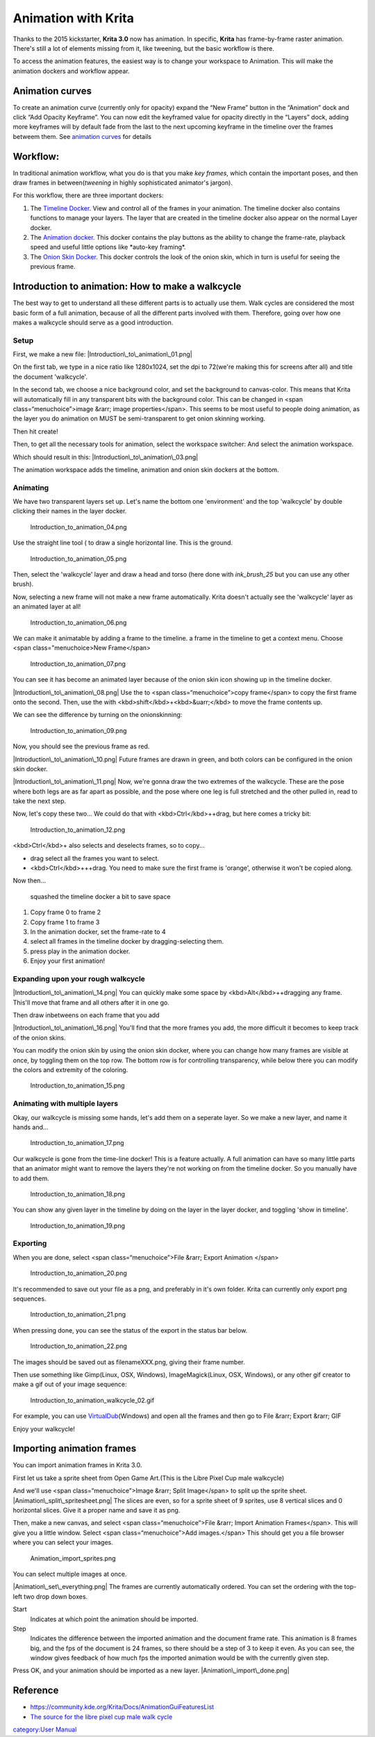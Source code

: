 Animation with Krita
====================

Thanks to the 2015 kickstarter, **Krita 3.0** now has animation. In
specific, **Krita** has frame-by-frame raster animation. There's still a
lot of elements missing from it, like tweening, but the basic workflow
is there.

To access the animation features, the easiest way is to change your
workspace to Animation. This will make the animation dockers and
workflow appear.

Animation curves
----------------

To create an animation curve (currently only for opacity) expand the
“New Frame” button in the “Animation” dock and click “Add Opacity
Keyframe”. You can now edit the keyframed value for opacity directly in
the “Layers” dock, adding more keyframes will by default fade from the
last to the next upcoming keyframe in the timeline over the frames
betweem them. See `animation
curves <https://docs.krita.org/Animation_Curves>`__ for details

Workflow:
---------

In traditional animation workflow, what you do is that you make *key
frames*, which contain the important poses, and then draw frames in
between(\ *tweening* in highly sophisticated animator's jargon).

For this workflow, there are three important dockers:

#. The `Timeline Docker <Timeline_Docker>`__. View and control all of
   the frames in your animation. The timeline docker also contains
   functions to manage your layers. The layer that are created in the
   timeline docker also appear on the normal Layer docker.
#. The `Animation docker <Animation_Docker>`__. This docker contains the
   play buttons as the ability to change the frame-rate, playback speed
   and useful little options like \*auto-key framing\*.
#. The `Onion Skin Docker <Onion_Skin_Docker>`__. This docker controls
   the look of the onion skin, which in turn is useful for seeing the
   previous frame.

Introduction to animation: How to make a walkcycle
--------------------------------------------------

The best way to get to understand all these different parts is to
actually use them. Walk cycles are considered the most basic form of a
full animation, because of all the different parts involved with them.
Therefore, going over how one makes a walkcycle should serve as a good
introduction.

Setup
~~~~~

First, we make a new file: |Introduction\_to\_animation\_01.png|

On the first tab, we type in a nice ratio like 1280x1024, set the dpi to
72(we're making this for screens after all) and title the document
'walkcycle'.

In the second tab, we choose a nice background color, and set the
background to canvas-color. This means that Krita will automatically
fill in any transparent bits with the background color. This can be
changed in <span class=“menuchoice”>image &rarr; image
properties</span>. This seems to be most useful to people doing
animation, as the layer you do animation on MUST be semi-transparent to
get onion skinning working.

.. raw:: mediawiki

   {{Note|Krita has a bunch of functionality for meta-data, starting at the create document screen. The title will be automatically used as a suggestion for saving and the description can be used by databases, or for you to leave comments behind. Not many people use it individually, but it can be useful for working in larger groups.}}

Then hit create!

Then, to get all the necessary tools for animation, select the workspace
switcher: |The red arrow points at the workspace switcher.| And select
the animation workspace.

Which should result in this: |Introduction\_to\_animation\_03.png|

The animation workspace adds the timeline, animation and onion skin
dockers at the bottom.

Animating
~~~~~~~~~

We have two transparent layers set up. Let's name the bottom one
'environment' and the top 'walkcycle' by double clicking their names in
the layer docker.

.. figure:: Introduction_to_animation_04.png
   :alt: Introduction_to_animation_04.png

   Introduction\_to\_animation\_04.png

Use the straight line tool ( to draw a single horizontal line. This is
the ground.

.. figure:: Introduction_to_animation_05.png
   :alt: Introduction_to_animation_05.png

   Introduction\_to\_animation\_05.png

Then, select the 'walkcycle' layer and draw a head and torso (here done
with *ink\_brush\_25* but you can use any other brush).

Now, selecting a new frame will not make a new frame automatically.
Krita doesn't actually see the 'walkcycle' layer as an animated layer at
all!

.. figure:: Introduction_to_animation_06.png
   :alt: Introduction_to_animation_06.png

   Introduction\_to\_animation\_06.png

We can make it animatable by adding a frame to the timeline. a frame in
the timeline to get a context menu. Choose <span class="menuchoice>New
Frame</span>

.. figure:: Introduction_to_animation_07.png
   :alt: Introduction_to_animation_07.png

   Introduction\_to\_animation\_07.png

You can see it has become an animated layer because of the onion skin
icon showing up in the timeline docker.

|Introduction\_to\_animation\_08.png| Use the to <span
class=“menuchoice”>copy frame</span> to copy the first frame onto the
second. Then, use the with <kbd>shift</kbd>+<kbd>&uarr;</kbd> to move
the frame contents up.

We can see the difference by turning on the onionskinning:

.. figure:: Introduction_to_animation_09.png
   :alt: Introduction_to_animation_09.png

   Introduction\_to\_animation\_09.png

Now, you should see the previous frame as red.

.. raw:: mediawiki

   {{Warning|Krita sees white as a color, not as transparent, so make sure the animation layer you are working on is transparent in the bits where there's no drawing. You can fix the situation by use the [[Colors|Color to Alpha]] filter, but prevention is best.}}

|Introduction\_to\_animation\_10.png| Future frames are drawn in green,
and both colors can be configured in the onion skin docker.

|Introduction\_to\_animation\_11.png| Now, we're gonna draw the two
extremes of the walkcycle. These are the pose where both legs are as far
apart as possible, and the pose where one leg is full stretched and the
other pulled in, read to take the next step.

Now, let's copy these two... We could do that with
<kbd>Ctrl</kbd>++drag, but here comes a tricky bit:

.. figure:: Introduction_to_animation_12.png
   :alt: Introduction_to_animation_12.png

   Introduction\_to\_animation\_12.png

<kbd>Ctrl</kbd>+ also selects and deselects frames, so to copy...

-  drag select all the frames you want to select.
-  <kbd>Ctrl</kbd>+++drag. You need to make sure the first frame is
   'orange', otherwise it won't be copied along.

Now then...

.. figure:: Introduction_to_animation_13.png
   :alt: squashed the timeline docker a bit to save space
   :width: 580px

   squashed the timeline docker a bit to save space

#. Copy frame 0 to frame 2
#. Copy frame 1 to frame 3
#. In the animation docker, set the frame-rate to 4
#. select all frames in the timeline docker by dragging-selecting them.
#. press play in the animation docker.
#. Enjoy your first animation!

Expanding upon your rough walkcycle
~~~~~~~~~~~~~~~~~~~~~~~~~~~~~~~~~~~

|Introduction\_to\_animation\_14.png| You can quickly make some space by
<kbd>Alt</kbd>++dragging any frame. This'll move that frame and all
others after it in one go.

Then draw inbetweens on each frame that you add

|Introduction\_to\_animation\_16.png| You'll find that the more frames
you add, the more difficult it becomes to keep track of the onion skins.

You can modify the onion skin by using the onion skin docker, where you
can change how many frames are visible at once, by toggling them on the
top row. The bottom row is for controlling transparency, while below
there you can modify the colors and extremity of the coloring.

.. figure:: Introduction_to_animation_15.png
   :alt: Introduction_to_animation_15.png

   Introduction\_to\_animation\_15.png

Animating with multiple layers
~~~~~~~~~~~~~~~~~~~~~~~~~~~~~~

Okay, our walkcycle is missing some hands, let's add them on a seperate
layer. So we make a new layer, and name it hands and...

.. figure:: Introduction_to_animation_17.png
   :alt: Introduction_to_animation_17.png

   Introduction\_to\_animation\_17.png

Our walkcycle is gone from the time-line docker! This is a feature
actually. A full animation can have so many little parts that an
animator might want to remove the layers they're not working on from the
timeline docker. So you manually have to add them.

.. figure:: Introduction_to_animation_18.png
   :alt: Introduction_to_animation_18.png

   Introduction\_to\_animation\_18.png

You can show any given layer in the timeline by doing on the layer in
the layer docker, and toggling 'show in timeline'.

.. figure:: Introduction_to_animation_19.png
   :alt: Introduction_to_animation_19.png

   Introduction\_to\_animation\_19.png

Exporting
~~~~~~~~~

When you are done, select <span class=“menuchoice”>File &rarr; Export
Animation </span>

.. figure:: Introduction_to_animation_20.png
   :alt: Introduction_to_animation_20.png

   Introduction\_to\_animation\_20.png

It's recommended to save out your file as a png, and preferably in it's
own folder. Krita can currently only export png sequences.

.. figure:: Introduction_to_animation_21.png
   :alt: Introduction_to_animation_21.png

   Introduction\_to\_animation\_21.png

When pressing done, you can see the status of the export in the status
bar below.

.. figure:: Introduction_to_animation_22.png
   :alt: Introduction_to_animation_22.png

   Introduction\_to\_animation\_22.png

The images should be saved out as filenameXXX.png, giving their frame
number.

Then use something like Gimp(Linux, OSX, Windows), ImageMagick(Linux,
OSX, Windows), or any other gif creator to make a gif out of your image
sequence:

.. figure:: Introduction_to_animation_walkcycle_02.gif
   :alt: Introduction_to_animation_walkcycle_02.gif

   Introduction\_to\_animation\_walkcycle\_02.gif

For example, you can use
`VirtualDub <http://www.virtualdub.org/>`__\ (Windows) and open all the
frames and then go to File &rarr; Export &rarr; GIF

Enjoy your walkcycle!

.. raw:: mediawiki

   {{Note|Krita 3.1 has a render animation feature. If you're using the 3.1 beta, check out the [[Special:MyLanguage/Render Animation|Render Animation]] page for more information!}}

Importing animation frames
--------------------------

You can import animation frames in Krita 3.0.

First let us take a sprite sheet from Open Game Art.(This is the Libre
Pixel Cup male walkcycle)

And we'll use <span class=“menuchoice”>Image &rarr; Split Image</span>
to split up the sprite sheet. |Animation\_split\_spritesheet.png| The
slices are even, so for a sprite sheet of 9 sprites, use 8 vertical
slices and 0 horizontal slices. Give it a proper name and save it as
png.

Then, make a new canvas, and select <span class=“menuchoice”>File &rarr;
Import Animation Frames</span>. This will give you a little window.
Select <span class=“menuchoice”>Add images.</span> This should get you a
file browser where you can select your images.

.. figure:: Animation_import_sprites.png
   :alt: Animation_import_sprites.png

   Animation\_import\_sprites.png

You can select multiple images at once.

|Animation\_set\_everything.png| The frames are currently automatically
ordered. You can set the ordering with the top-left two drop down boxes.

Start
    Indicates at which point the animation should be imported.
Step
    Indicates the difference between the imported animation and the
    document frame rate. This animation is 8 frames big, and the fps of
    the document is 24 frames, so there should be a step of 3 to keep it
    even. As you can see, the window gives feedback of how much fps the
    imported animation would be with the currently given step.

Press OK, and your animation should be imported as a new layer.
|Animation\_import\_done.png|

Reference
---------

-  https://community.kde.org/Krita/Docs/AnimationGuiFeaturesList
-  `The source for the libre pixel cup male walk
   cycle <http://opengameart.org/content/liberated-pixel-cup-lpc-base-assets-sprites-map-tiles>`__

`category:User Manual <category:User_Manual>`__

.. |Introduction\_to\_animation\_01.png| image:: Introduction_to_animation_01.png
   :width: 500px
.. |The red arrow points at the workspace switcher.| image:: Introduction_to_animation_02.png
   :width: 800px
.. |Introduction\_to\_animation\_03.png| image:: Introduction_to_animation_03.png
   :width: 800px
.. |Introduction\_to\_animation\_08.png| image:: Introduction_to_animation_08.png
.. |Introduction\_to\_animation\_10.png| image:: Introduction_to_animation_10.png
.. |Introduction\_to\_animation\_11.png| image:: Introduction_to_animation_11.png
.. |Introduction\_to\_animation\_14.png| image:: Introduction_to_animation_14.png
.. |Introduction\_to\_animation\_16.png| image:: Introduction_to_animation_16.png
.. |Animation\_split\_spritesheet.png| image:: Animation_split_spritesheet.png
.. |Animation\_set\_everything.png| image:: Animation_set_everything.png
.. |Animation\_import\_done.png| image:: Animation_import_done.png

